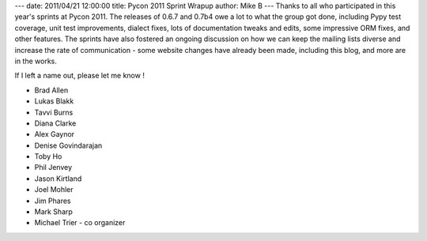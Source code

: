 ---
date: 2011/04/21 12:00:00
title: Pycon 2011 Sprint Wrapup
author: Mike B
---
Thanks to all who participated in this year's sprints at Pycon 2011.   
The releases of 0.6.7 and 0.7b4 owe a lot to what the group got done, 
including Pypy test coverage, unit test improvements, dialect
fixes, lots of documentation tweaks and edits, some impressive 
ORM fixes, and other features.   The sprints have also fostered
an ongoing discussion on how we can keep the mailing lists diverse
and increase the rate of communication - some website changes have
already been made, including this blog, and more are in the works.

If I left a name out, please let me know !

* Brad Allen
* Lukas Blakk
* Tavvi Burns
* Diana Clarke
* Alex Gaynor
* Denise Govindarajan
* Toby Ho
* Phil Jenvey
* Jason Kirtland
* Joel Mohler 
* Jim Phares
* Mark Sharp 
* Michael Trier - co organizer

